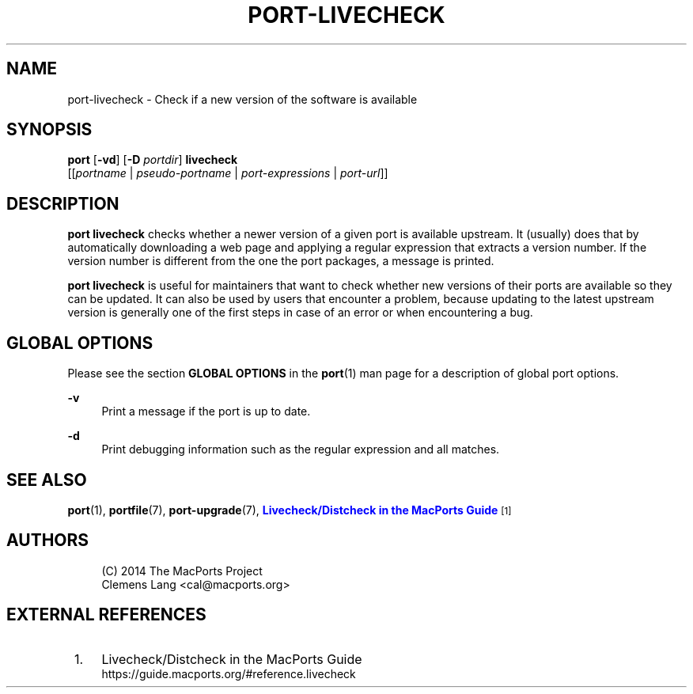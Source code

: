'\" t
.TH "PORT\-LIVECHECK" "1" "2\&.6\&.99" "MacPorts 2\&.6\&.99" "MacPorts Manual"
.\" -----------------------------------------------------------------
.\" * Define some portability stuff
.\" -----------------------------------------------------------------
.\" ~~~~~~~~~~~~~~~~~~~~~~~~~~~~~~~~~~~~~~~~~~~~~~~~~~~~~~~~~~~~~~~~~
.\" http://bugs.debian.org/507673
.\" http://lists.gnu.org/archive/html/groff/2009-02/msg00013.html
.\" ~~~~~~~~~~~~~~~~~~~~~~~~~~~~~~~~~~~~~~~~~~~~~~~~~~~~~~~~~~~~~~~~~
.ie \n(.g .ds Aq \(aq
.el       .ds Aq '
.\" -----------------------------------------------------------------
.\" * set default formatting
.\" -----------------------------------------------------------------
.\" disable hyphenation
.nh
.\" disable justification (adjust text to left margin only)
.ad l
.\" -----------------------------------------------------------------
.\" * MAIN CONTENT STARTS HERE *
.\" -----------------------------------------------------------------
.SH "NAME"
port-livecheck \- Check if a new version of the software is available
.SH "SYNOPSIS"
.sp
.nf
\fBport\fR [\fB\-vd\fR] [\fB\-D\fR \fIportdir\fR] \fBlivecheck\fR
     [[\fIportname\fR | \fIpseudo\-portname\fR | \fIport\-expressions\fR | \fIport\-url\fR]]
.fi
.SH "DESCRIPTION"
.sp
\fBport livecheck\fR checks whether a newer version of a given port is available upstream\&. It (usually) does that by automatically downloading a web page and applying a regular expression that extracts a version number\&. If the version number is different from the one the port packages, a message is printed\&.
.sp
\fBport livecheck\fR is useful for maintainers that want to check whether new versions of their ports are available so they can be updated\&. It can also be used by users that encounter a problem, because updating to the latest upstream version is generally one of the first steps in case of an error or when encountering a bug\&.
.SH "GLOBAL OPTIONS"
.sp
Please see the section \fBGLOBAL OPTIONS\fR in the \fBport\fR(1) man page for a description of global port options\&.
.PP
\fB\-v\fR
.RS 4
Print a message if the port is up to date\&.
.RE
.PP
\fB\-d\fR
.RS 4
Print debugging information such as the regular expression and all matches\&.
.RE
.SH "SEE ALSO"
.sp
\fBport\fR(1), \fBportfile\fR(7), \fBport-upgrade\fR(7), \m[blue]\fBLivecheck/Distcheck in the MacPorts Guide\fR\m[]\&\s-2\u[1]\d\s+2
.SH "AUTHORS"
.sp
.if n \{\
.RS 4
.\}
.nf
(C) 2014 The MacPorts Project
Clemens Lang <cal@macports\&.org>
.fi
.if n \{\
.RE
.\}
.SH "EXTERNAL REFERENCES"
.IP " 1." 4
Livecheck/Distcheck in the MacPorts Guide
.RS 4
\%https://guide.macports.org/#reference.livecheck
.RE
